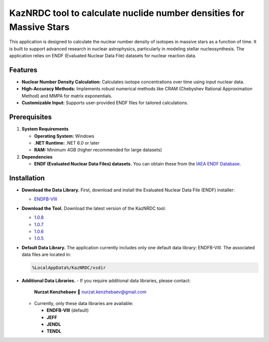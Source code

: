 KazNRDC tool to calculate nuclide number densities for Massive Stars
===================================================================

This application is designed to calculate the nuclear number density of isotopes in massive stars as a function of time. It is built to support advanced research in nuclear astrophysics, particularly in modeling stellar nucleosynthesis. The application relies on ENDF (Evaluated Nuclear Data File) datasets for nuclear reaction data.

Features
--------

- **Nuclear Number Density Calculation:** Calculates isotope concentrations over time using input nuclear data.
- **High-Accuracy Methods:** Implements robust numerical methods like CRAM (Chebyshev Rational Approximation Method) and MMPA for matrix exponentials.
- **Customizable Input:** Supports user-provided ENDF files for tailored calculations.

Prerequisites
-------------

1. **System Requirements**
   
   - **Operating System:** Windows
   - **.NET Runtime:** .NET 6.0 or later
   - **RAM:** Minimum 4GB (higher recommended for large datasets)

2. **Dependencies**
   
   - **ENDF (Evaluated Nuclear Data Files) datasets.**  
     You can obtain these from the `IAEA ENDF Database <https://www-nds.iaea.org/exfor/endf.htm>`_.

Installation
------------

- **Download the Data Library.**  
  First, download and install the Evaluated Nuclear Data File (ENDF) installer:
  
  - `ENDFB-VIII <https://drive.google.com/file/d/13xvVk2kN6klo8WLAxsGl8bLR67xJtqiF/view?usp=sharing>`_

- **Download the Tool.**  
  Download the latest version of the KazNRDC tool:

  - `1.0.8 <https://drive.google.com/file/d/1U0va1cqZu9QoY2ZNv_KP7G2VaaOuCR8F/view?usp=sharing>`_
  - `1.0.7 <https://drive.google.com/file/d/1PUJySQ6-ycmlVg-92R-sQ-nx_wHBlhtf/view?usp=sharing>`_
  - `1.0.6 <https://drive.google.com/file/d/1uJD0mueM_WGa90zDZfMG45u1vXzJgVTi/view?usp=sharing>`_
  - `1.0.5 <https://drive.google.com/file/d/1Z0W1F7b07-5T1ufLCoOc3Wirwj1-ez4u/view?usp=sharing>`_

- **Default Data Library.**  
  The application currently includes only one default data library: ENDFB-VIII.  
  The associated data files are located in:

  .. code-block:: none

     %LocalAppData%/KazNRDC/xsdir

- **Additional Data Libraries.**  
  - If you require additional data libraries, please contact:  
    **Nurzat Kenzhebaev** 📧 nurzat.kenzhebaev@gmail.com
  - Currently, only these data libraries are available:
    
    - **ENDFB-VIII** (default)
    - **JEFF**
    - **JENDL**
    - **TENDL**
